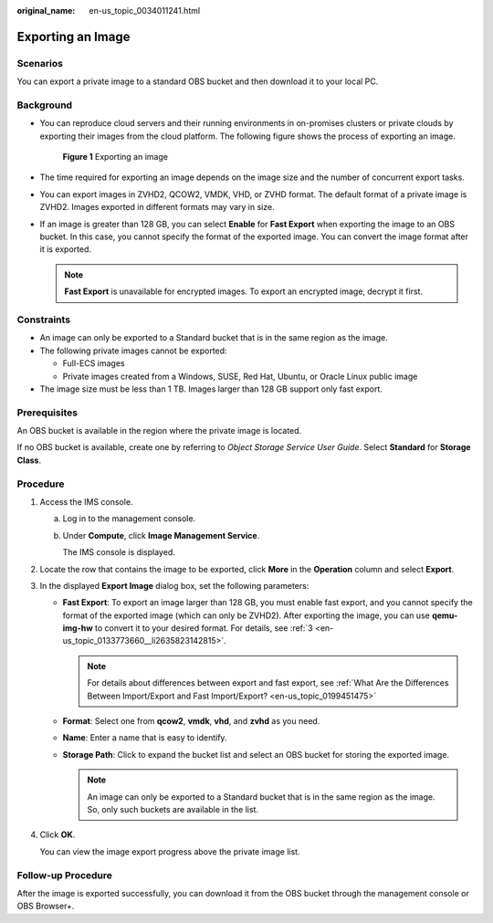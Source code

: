 :original_name: en-us_topic_0034011241.html

.. _en-us_topic_0034011241:

Exporting an Image
==================

Scenarios
---------

You can export a private image to a standard OBS bucket and then download it to your local PC.

Background
----------

-  You can reproduce cloud servers and their running environments in on-promises clusters or private clouds by exporting their images from the cloud platform. The following figure shows the process of exporting an image.


   .. figure:: /_static/images/en-us_image_0255101497.png
      :alt: **Figure 1** Exporting an image

      **Figure 1** Exporting an image

-  The time required for exporting an image depends on the image size and the number of concurrent export tasks.

-  You can export images in ZVHD2, QCOW2, VMDK, VHD, or ZVHD format. The default format of a private image is ZVHD2. Images exported in different formats may vary in size.

-  If an image is greater than 128 GB, you can select **Enable** for **Fast Export** when exporting the image to an OBS bucket. In this case, you cannot specify the format of the exported image. You can convert the image format after it is exported.

   .. note::

      **Fast Export** is unavailable for encrypted images. To export an encrypted image, decrypt it first.

Constraints
-----------

-  An image can only be exported to a Standard bucket that is in the same region as the image.
-  The following private images cannot be exported:

   -  Full-ECS images
   -  Private images created from a Windows, SUSE, Red Hat, Ubuntu, or Oracle Linux public image

-  The image size must be less than 1 TB. Images larger than 128 GB support only fast export.

Prerequisites
-------------

An OBS bucket is available in the region where the private image is located.

If no OBS bucket is available, create one by referring to *Object Storage Service User Guide*. Select **Standard** for **Storage Class**.

Procedure
---------

#. Access the IMS console.

   a. Log in to the management console.

   b. Under **Compute**, click **Image Management Service**.

      The IMS console is displayed.

#. Locate the row that contains the image to be exported, click **More** in the **Operation** column and select **Export**.

#. In the displayed **Export Image** dialog box, set the following parameters:

   -  **Fast Export**: To export an image larger than 128 GB, you must enable fast export, and you cannot specify the format of the exported image (which can only be ZVHD2). After exporting the image, you can use **qemu-img-hw** to convert it to your desired format. For details, see :ref:`3 <en-us_topic_0133773660__li2635823142815>`.

      .. note::

         For details about differences between export and fast export, see :ref:`What Are the Differences Between Import/Export and Fast Import/Export? <en-us_topic_0199451475>`

   -  **Format**: Select one from **qcow2**, **vmdk**, **vhd**, and **zvhd** as you need.
   -  **Name**: Enter a name that is easy to identify.
   -  **Storage Path**: Click |image1| to expand the bucket list and select an OBS bucket for storing the exported image.

      .. note::

         An image can only be exported to a Standard bucket that is in the same region as the image. So, only such buckets are available in the list.

#. Click **OK**.

   You can view the image export progress above the private image list.

Follow-up Procedure
-------------------

After the image is exported successfully, you can download it from the OBS bucket through the management console or OBS Browser+.

.. |image1| image:: /_static/images/en-us_image_0180986761.png
